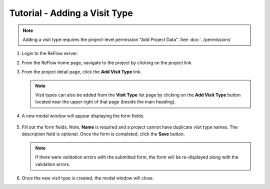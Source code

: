 Tutorial - Adding a Visit Type
==============================

.. note:: Adding a visit type requires the project-level permission "Add Project Data".  See :doc:`../permissions`

#.  Login to the ReFlow server.

#.  From the ReFlow home page, navigate to the project by clicking on the project link.

#.  From the project detail page, click the **Add Visit Type** link.

    .. image:: ../images/project-detail.png

    .. note:: Visit types can also be added from the **Visit Type** list page by clicking on the **Add Visit Type** button located near the upper right of that page (beside the main heading).

#. A new modal window will appear displaying the form fields.

    .. image:: ../images/new-visit-type-modal.png

#.  Fill out the form fields. Note, **Name** is required and a project cannot have duplicate visit type names. The description field is optional. Once the form is completed, click the **Save** button.

    .. note:: If there were validation errors with the submitted form, the form will be re-displayed along with the validation errors.

#.  Once the new visit type is created, the modal window will close.